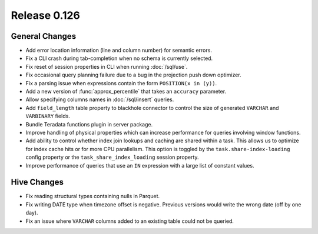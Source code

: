 =============
Release 0.126
=============

General Changes
---------------

* Add error location information (line and column number) for semantic errors.
* Fix a CLI crash during tab-completion when no schema is currently selected.
* Fix reset of session properties in CLI when running :doc:`/sql/use`.
* Fix occasional query planning failure due to a bug in the projection
  push down optimizer.
* Fix a parsing issue when expressions contain the form ``POSITION(x in (y))``.
* Add a new version of :func:`approx_percentile` that takes an ``accuracy``
  parameter.
* Allow specifying columns names in :doc:`/sql/insert` queries.
* Add ``field_length`` table property to blackhole connector to control the
  size of generated ``VARCHAR`` and ``VARBINARY`` fields.
* Bundle Teradata functions plugin in server package.
* Improve handling of physical properties which can increase performance for
  queries involving window functions.
* Add ability to control whether index join lookups and caching are shared
  within a task. This allows us to optimize for index cache hits or for more
  CPU parallelism. This option is toggled by the ``task.share-index-loading``
  config property or the ``task_share_index_loading`` session property.
* Improve performance of queries that use an ``IN`` expression with a large
  list of constant values.

Hive Changes
------------

* Fix reading structural types containing nulls in Parquet.
* Fix writing DATE type when timezone offset is negative. Previous versions
  would write the wrong date (off by one day).
* Fix an issue where ``VARCHAR`` columns added to an existing table could not be
  queried.
